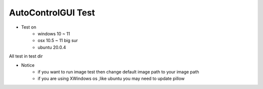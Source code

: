 ========================
AutoControlGUI Test
========================

* Test on
    * windows 10 ~ 11
    * osx 10.5 ~ 11 big sur
    * ubuntu 20.0.4

| All test in test dir

* Notice
    * if you want to run image test then change default image path to your image path
    * if you are using XWindows os ,like ubuntu you may need to update pillow